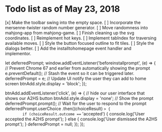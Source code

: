 * Todo list as of May 23, 2018
[x] Make the toolbar swing into the empty space.
[ ] Incorporate the mersenne-twister random number generator.
[ ] Move randomness into mahjong-app from mahjong-game.
[ ] Finish cleaning up the svg coordinates.
[ ] Reimplement hot keys.
[ ] Implement tabIndex for traversing available moves.
[ ] Style the button focused outline to fit tiles.
[ ] Style the dialogs better.
[ ] Add the installtohomepage event handler and implementor.

  let deferredPrompt;
  window.addEventListener('beforeinstallprompt', (e) => {
    // Prevent Chrome 67 and earlier from automatically showing the prompt
    e.preventDefault();
    // Stash the event so it can be triggered later.
    deferredPrompt = e;
    // Update UI notify the user they can add to home screen
    btnAdd.style.display = 'block';
  });

  btnAdd.addEventListener('click', (e) => {
    // hide our user interface that shows our A2HS button
    btnAdd.style.display = 'none';
    // Show the prompt
    deferredPrompt.prompt();
    // Wait for the user to respond to the prompt
    deferredPrompt.userChoice
      .then((choiceResult) => {
        if (choiceResult.outcome === 'accepted') {
          console.log('User accepted the A2HS prompt');
        } else {
          console.log('User dismissed the A2HS prompt');
        }
        deferredPrompt = null;
      });
  });
